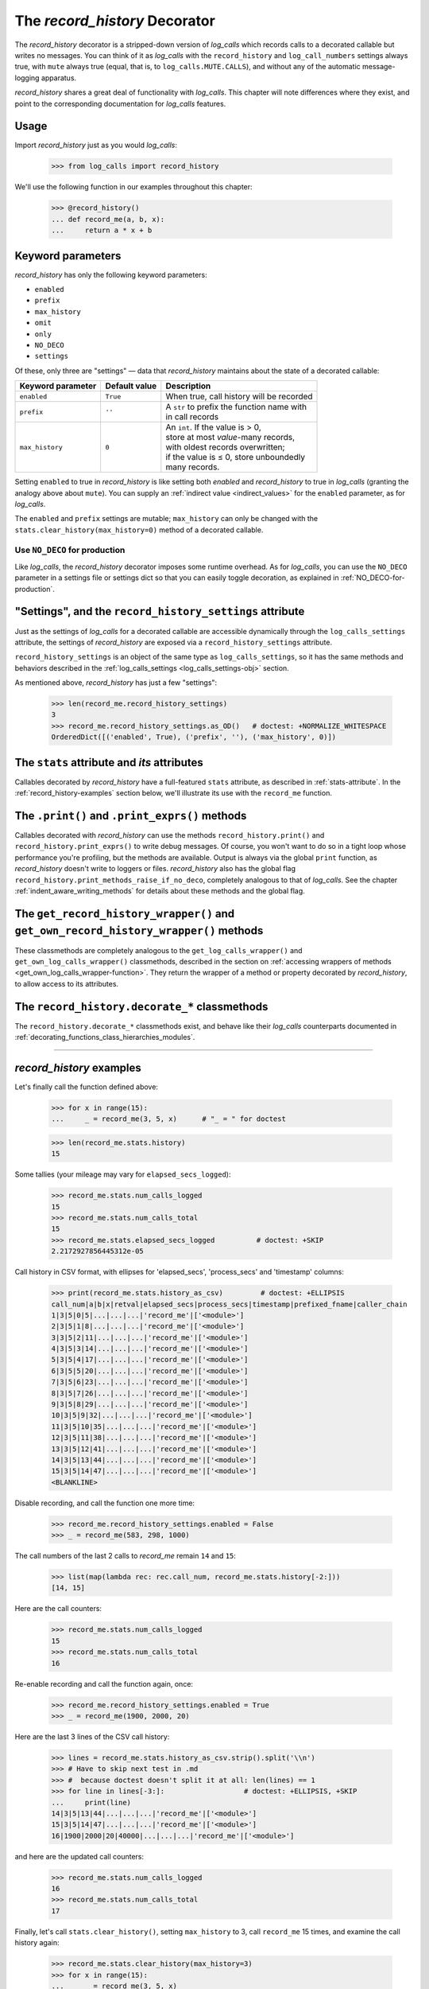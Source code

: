 .. _record_history_deco:

The `record_history` Decorator
#####################################

The `record_history` decorator is a stripped-down version of `log_calls` which
records calls to a decorated callable but writes no messages.
You can think of it as `log_calls` with the ``record_history`` and ``log_call_numbers``
settings always true, with ``mute`` always true (equal, that is, to ``log_calls.MUTE.CALLS``),
and without any of the automatic message-logging apparatus.

`record_history` shares a great deal of functionality with `log_calls`. This chapter will
note differences where they exist, and point to the corresponding documentation for
`log_calls` features.

Usage
===================

Import `record_history` just as you would `log_calls`:

    >>> from log_calls import record_history

We'll use the following function in our examples throughout this chapter:

    >>> @record_history()
    ... def record_me(a, b, x):
    ...     return a * x + b


Keyword parameters
===========================

`record_history` has only the following keyword parameters:

* ``enabled``
* ``prefix``
* ``max_history``
* ``omit``
* ``only``
* ``NO_DECO``
* ``settings``

Of these, only three are "settings" — data that `record_history` maintains about the state
of a decorated callable:

+-----------------------+----------------+---------------------------------------------+
| Keyword parameter     | Default value  || Description                                |
+=======================+================+=============================================+
| ``enabled``           | ``True``       || When true, call history will be recorded   |
+-----------------------+----------------+---------------------------------------------+
| ``prefix``            | ``''``         || A ``str`` to prefix the function name with |
|                       |                || in call records                            |
+-----------------------+----------------+---------------------------------------------+
| ``max_history``       | ``0``          || An ``int``. If the value is > 0,           |
|                       |                || store at most *value*-many records,        |
|                       |                || with oldest records overwritten;           |
|                       |                || if the value is ≤ 0, store unboundedly     |
|                       |                || many records.                              |
+-----------------------+----------------+---------------------------------------------+

Setting ``enabled`` to true in `record_history` is like setting both `enabled`
and `record_history` to true in `log_calls` (granting the analogy above about ``mute``).
You can supply an :ref:`indirect value <indirect_values>` for the ``enabled`` parameter,
as for `log_calls`.

The ``enabled`` and ``prefix`` settings are mutable; ``max_history`` can only be changed
with the ``stats.clear_history(max_history=0)`` method of a decorated callable.


Use ``NO_DECO`` for production
-------------------------------

Like `log_calls`, the `record_history` decorator imposes some runtime overhead.
As for `log_calls`, you can use the ``NO_DECO`` parameter in a settings file
or settings dict so that you can easily toggle decoration, as explained
in :ref:`NO_DECO-for-production`.

.. index:: record_history_settings (data attribute of decorated callable's wrapper)

"Settings", and the ``record_history_settings`` attribute
==============================================================

Just as the settings of `log_calls` for a decorated callable are accessible
dynamically through the ``log_calls_settings`` attribute, the settings of
`record_history` are exposed via a ``record_history_settings`` attribute.

``record_history_settings`` is an object of the same type as ``log_calls_settings``,
so it has the same methods and behaviors described in the :ref:`log_calls_settings <log_calls_settings-obj>`
section.

As mentioned above, `record_history` has just a few "settings":

    >>> len(record_me.record_history_settings)
    3
    >>> record_me.record_history_settings.as_OD()   # doctest: +NORMALIZE_WHITESPACE
    OrderedDict([('enabled', True), ('prefix', ''), ('max_history', 0)])

..    .. py:data:: record_history_wrapper.stats
.. index:: stats (for record_history-decorated callables)

The ``stats`` attribute and *its* attributes
==============================================================

Callables decorated by `record_history` have a full-featured ``stats`` attribute,
as described in :ref:`stats-attribute`. In the :ref:`record_history-examples` section
below, we'll illustrate its use with the ``record_me`` function.


The ``.print()`` and ``.print_exprs()`` methods
==============================================================

Callables decorated with `record_history` can use the methods
``record_history.print()`` and ``record_history.print_exprs()`` to write debug messages.
Of course, you won't want to do so in a tight loop whose performance you're profiling,
but the methods are available. Output is always via the global ``print`` function, as
`record_history` doesn't write to loggers or files. `record_history` also has the
global flag ``record_history.print_methods_raise_if_no_deco``, completely analogous
to that of `log_calls`. See the chapter :ref:`indent_aware_writing_methods` for
details about these methods and the global flag.


.. index:: get_record_history_wrapper() (record_history-decorated class method)

.. index:: get_own_record_history_wrapper() (record_history-decorated class method)

..    .. py:classmethod:: record_history_decorated_class.get_record_history_wrapper(), record_history_decorated_class.get_own_record_history_wrapper()

The ``get_record_history_wrapper()`` and ``get_own_record_history_wrapper()`` methods
================================================================================================

These classmethods are completely analogous to the ``get_log_calls_wrapper()`` and
``get_own_log_calls_wrapper()`` classmethods, described in the section on
:ref:`accessing wrappers of methods <get_own_log_calls_wrapper-function>`.
They return the wrapper of a method or property decorated by `record_history`, to allow
access to its attributes.


The ``record_history.decorate_*`` classmethods
=================================================

The ``record_history.decorate_*`` classmethods exist, and behave like their `log_calls`
counterparts documented in :ref:`decorating_functions_class_hierarchies_modules`.

-------------------------------------------------------------


.. _record_history-examples:

`record_history` examples
==========================================

Let's finally call the function defined above:

    >>> for x in range(15):
    ...     _ = record_me(3, 5, x)      # "_ = " for doctest

    >>> len(record_me.stats.history)
    15

Some tallies (your mileage may vary for ``elapsed_secs_logged``):

    >>> record_me.stats.num_calls_logged
    15
    >>> record_me.stats.num_calls_total
    15
    >>> record_me.stats.elapsed_secs_logged          # doctest: +SKIP
    2.2172927856445312e-05

Call history in CSV format, with ellipses for 'elapsed_secs', 'process_secs' and 'timestamp' columns:

    >>> print(record_me.stats.history_as_csv)         # doctest: +ELLIPSIS
    call_num|a|b|x|retval|elapsed_secs|process_secs|timestamp|prefixed_fname|caller_chain
    1|3|5|0|5|...|...|...|'record_me'|['<module>']
    2|3|5|1|8|...|...|...|'record_me'|['<module>']
    3|3|5|2|11|...|...|...|'record_me'|['<module>']
    4|3|5|3|14|...|...|...|'record_me'|['<module>']
    5|3|5|4|17|...|...|...|'record_me'|['<module>']
    6|3|5|5|20|...|...|...|'record_me'|['<module>']
    7|3|5|6|23|...|...|...|'record_me'|['<module>']
    8|3|5|7|26|...|...|...|'record_me'|['<module>']
    9|3|5|8|29|...|...|...|'record_me'|['<module>']
    10|3|5|9|32|...|...|...|'record_me'|['<module>']
    11|3|5|10|35|...|...|...|'record_me'|['<module>']
    12|3|5|11|38|...|...|...|'record_me'|['<module>']
    13|3|5|12|41|...|...|...|'record_me'|['<module>']
    14|3|5|13|44|...|...|...|'record_me'|['<module>']
    15|3|5|14|47|...|...|...|'record_me'|['<module>']
    <BLANKLINE>

Disable recording, and call the function one more time:

    >>> record_me.record_history_settings.enabled = False
    >>> _ = record_me(583, 298, 1000)

The call numbers of the last 2 calls to `record_me` remain ``14`` and ``15``:

    >>> list(map(lambda rec: rec.call_num, record_me.stats.history[-2:]))
    [14, 15]

Here are the call counters:

    >>> record_me.stats.num_calls_logged
    15
    >>> record_me.stats.num_calls_total
    16

Re-enable recording and call the function again, once:

    >>> record_me.record_history_settings.enabled = True
    >>> _ = record_me(1900, 2000, 20)

Here are the last 3 lines of the CSV call history:

    >>> lines = record_me.stats.history_as_csv.strip().split('\\n')
    >>> # Have to skip next test in .md
    >>> #  because doctest doesn't split it at all: len(lines) == 1
    >>> for line in lines[-3:]:                   # doctest: +ELLIPSIS, +SKIP
    ...     print(line)
    14|3|5|13|44|...|...|...|'record_me'|['<module>']
    15|3|5|14|47|...|...|...|'record_me'|['<module>']
    16|1900|2000|20|40000|...|...|...|'record_me'|['<module>']

and here are the updated call counters:

    >>> record_me.stats.num_calls_logged
    16
    >>> record_me.stats.num_calls_total
    17

Finally, let's call ``stats.clear_history()``, setting ``max_history`` to 3,
call ``record_me`` 15 times, and examine the call history again:

    >>> record_me.stats.clear_history(max_history=3)
    >>> for x in range(15):
    ...     _ = record_me(3, 5, x)
    >>> print(record_me.stats.history_as_csv)      # doctest: +ELLIPSIS
    call_num|a|b|x|retval|elapsed_secs|process_secs|timestamp|prefixed_fname|caller_chain
    13|3|5|12|41|...|...|...|'record_me'|['<module>']
    14|3|5|13|44|...|...|...|'record_me'|['<module>']
    15|3|5|14|47|...|...|...|'record_me'|['<module>']
    <BLANKLINE>

